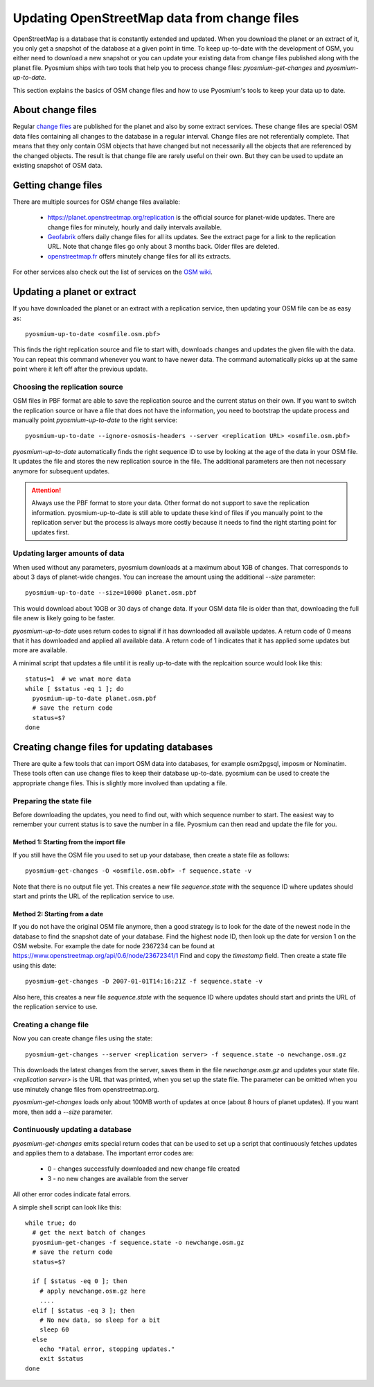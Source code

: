 Updating OpenStreetMap data from change files
=============================================

OpenStreetMap is a database that is constantly extended and updated. When you
download the planet or an extract of it, you only get a snapshot of the
database at a given point in time. To keep up-to-date with the development
of OSM, you either need to download a new snapshot or you can update your
existing data from change files published along with the planet file.
Pyosmium ships with two tools that help you to process change files:
`pyosmium-get-changes` and `pyosmium-up-to-date`.

This section explains the basics of OSM change files and how to use Pyosmium's
tools to keep your data up to date.

About change files
------------------

Regular `change files <https://wiki.openstreetmap.org/wiki/Planet.osm/diffs>`_
are published for the planet and also by some extract services. These 
change files are special OSM data files containing all changes to the database
in a regular interval. Change files are not referentially complete. That means
that they only contain OSM objects that have changed but not necessarily
all the objects that are referenced by the changed objects. The result is
that change file are rarely useful on their own. But they can be used
to update an existing snapshot of OSM data.

Getting change files
--------------------

There are multiple sources for OSM change files available:

 * https://planet.openstreetmap.org/replication is the official source
   for planet-wide updates. There are change files for
   minutely, hourly and daily intervals available.

 * `Geofabrik <http://download.geofabrik.de>`_ offers daily change files
   for all its updates. See the extract page for a link to the replication URL.
   Note that change files go only about 3 months back. Older files are deleted.

 * `openstreetmap.fr <http://download.geofabrik.de>`_ offers minutely change
   files for all its extracts.

For other services also check out the list of services on the
`OSM wiki <https://wiki.openstreetmap.org/wiki/Planet.osm>`_.

Updating a planet or extract
----------------------------

If you have downloaded the planet or an extract with a replication service,
then updating your OSM file can be as easy as::

  pyosmium-up-to-date <osmfile.osm.pbf>

This finds the right replication source and file to start with, downloads
changes and updates the given file with the data. You can repeat this command
whenever you want to have newer data. The command automatically picks up at
the same point where it left off after the previous update.

Choosing the replication source
^^^^^^^^^^^^^^^^^^^^^^^^^^^^^^^

OSM files in PBF format are able to save the replication source and the
current status on their own. If you want to switch the replication source
or have a file that does not have the information, you need to bootstrap
the update process and manually point `pyosmium-up-to-date` to the right
service::

  pyosmium-up-to-date --ignore-osmosis-headers --server <replication URL> <osmfile.osm.pbf>

`pyosmium-up-to-date` automatically finds the right sequence ID to use
by looking at the age of the data in your OSM file. It updates the file
and stores the new replication source in the file. The additional parameters
are then not necessary anymore for subsequent updates.

.. ATTENTION::
   Always use the PBF format to store your data. Other format do not support
   to save the replication information. pyosmium-up-to-date is still able to
   update these kind of files if you manually point to the replication server
   but the process is always more costly because it needs to find the right
   starting point for updates first.

Updating larger amounts of data
^^^^^^^^^^^^^^^^^^^^^^^^^^^^^^^

When used without any parameters, pyosmium downloads at a maximum about
1GB of changes. That corresponds to about 3 days of planet-wide changes.
You can increase the amount using the additional `--size` parameter::

  pyosmium-up-to-date --size=10000 planet.osm.pbf

This would download about 10GB or 30 days of change data. If your OSM data file is
older than that, downloading the full file anew is likely going to be faster.

`pyosmium-up-to-date` uses return codes to signal if it has downloaded all
available updates. A return code of 0 means that it has downloaded and
applied all available data. A return code of 1 indicates that it has applied
some updates but more are available.

A minimal script that updates a file until it is really up-to-date with the
replcaition source would look like this::

  status=1  # we wnat more data
  while [ $status -eq 1 ]; do
    pyosmium-up-to-date planet.osm.pbf
    # save the return code
    status=$?
  done

Creating change files for updating databases
--------------------------------------------

There are quite a few tools that can import OSM data into databases, for
example osm2pgsql, imposm or Nominatim. These tools often can use change files
to keep their database up-to-date. pyosmium can be used to create the appropriate
change files. This is slightly more involved than updating a file.

Preparing the state file
^^^^^^^^^^^^^^^^^^^^^^^^

Before downloading the updates, you need to find out, with which sequence
number to start. The easiest way to remember your current status is to save
the number in a file. Pyosmium can then read and update the file for you.

Method 1: Starting from the import file
"""""""""""""""""""""""""""""""""""""""

If you still have the OSM file you used to set up your database, then
create a state file as follows::

  pyosmium-get-changes -O <osmfile.osm.obf> -f sequence.state -v

Note that there is no output file yet. This creates a new file `sequence.state`
with the sequence ID where updates should start and prints the URL of the
replication service to use.

Method 2: Starting from a date
""""""""""""""""""""""""""""""

If you do not have the original OSM file anymore, then a good strategy is to
look for the date of the newest node in the database to find the snapshot date
of your database. Find the highest node ID, then look up the date for version 1
on the OSM website. For example the date for node 2367234 can be found at
https://www.openstreetmap.org/api/0.6/node/23672341/1 Find and copy the
`timestamp` field. Then create a state file using this date::

  pyosmium-get-changes -D 2007-01-01T14:16:21Z -f sequence.state -v

Also here, this creates a new file `sequence.state` with the sequence ID where
updates should start and prints the URL of the replication service to use.

Creating a change file
^^^^^^^^^^^^^^^^^^^^^^

Now you can create change files using the state::

  pyosmium-get-changes --server <replication server> -f sequence.state -o newchange.osm.gz

This downloads the latest changes from the server, saves them in the file
`newchange.osm.gz` and updates your state file. `<replication server>` is the
URL that was printed, when you set up the state file. The parameter can be
omitted when you use minutely change files from openstreetmap.org.

`pyosmium-get-changes` loads only about 100MB worth of updates at once (about
8 hours of planet updates). If you want more, then add a `--size` parameter.

Continuously updating a database
^^^^^^^^^^^^^^^^^^^^^^^^^^^^^^^^

`pyosmium-get-changes` emits special return codes that can be used to set
up a script that continuously fetches updates and applies them to a
database. The important error codes are:

 * 0 - changes successfully downloaded and new change file created
 * 3 - no new changes are available from the server

All other error codes indicate fatal errors.

A simple shell script can look like this::

  while true; do
    # get the next batch of changes
    pyosmium-get-changes -f sequence.state -o newchange.osm.gz
    # save the return code
    status=$?

    if [ $status -eq 0 ]; then
      # apply newchange.osm.gz here
      ....
    elif [ $status -eq 3 ]; then
      # No new data, so sleep for a bit
      sleep 60
    else
      echo "Fatal error, stopping updates."
      exit $status
  done
